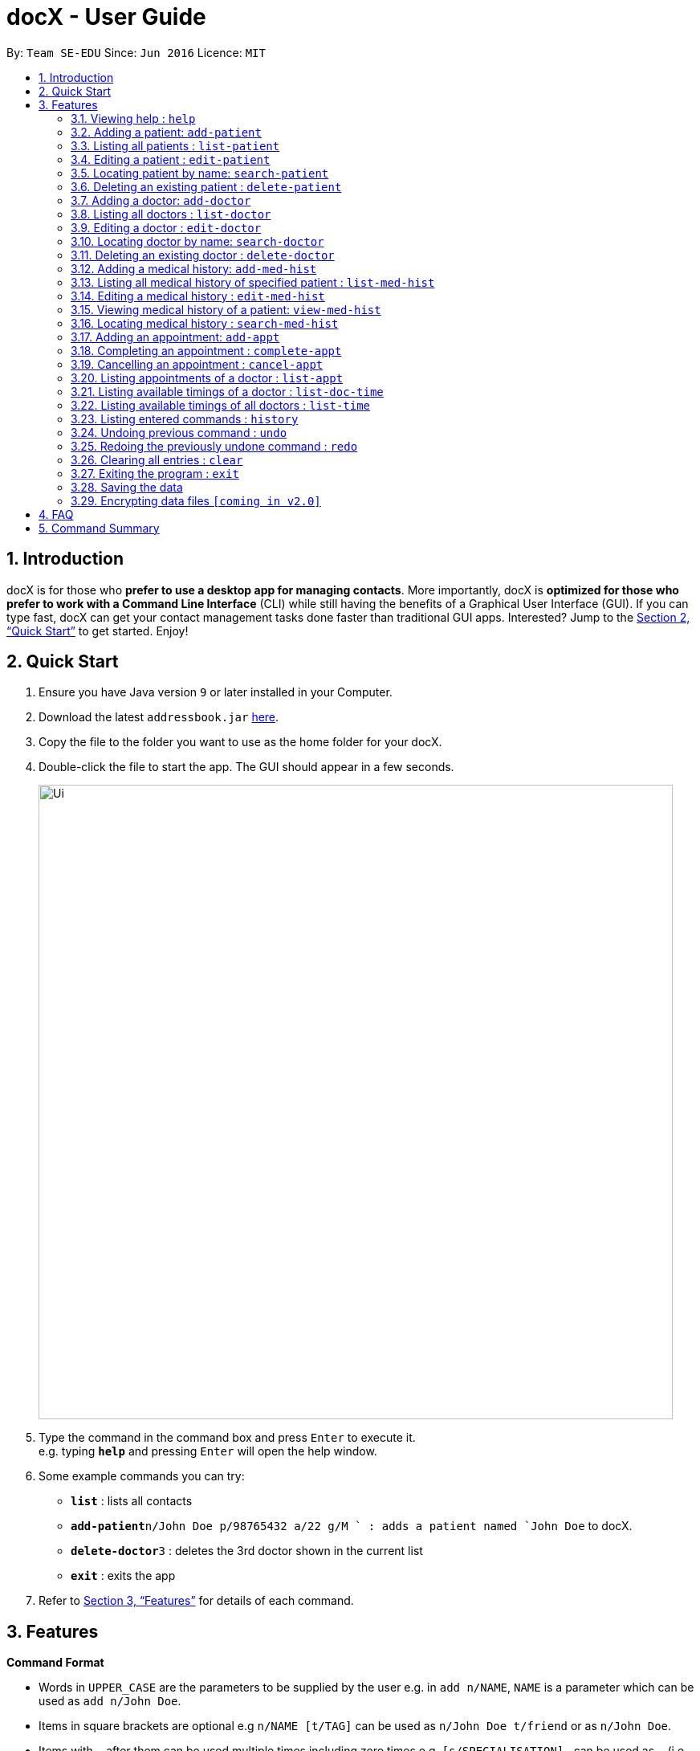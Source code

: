 = docX - User Guide
:site-section: UserGuide
:toc:
:toc-title:
:toc-placement: preamble
:sectnums:
:imagesDir: images
:stylesDir: stylesheets
:xrefstyle: full
:experimental:
ifdef::env-github[]
:tip-caption: :bulb:
:note-caption: :information_source:
endif::[]
:repoURL: https://github.com/se-edu/addressbook-level4

By: `Team SE-EDU`      Since: `Jun 2016`      Licence: `MIT`

== Introduction

docX is for those who *prefer to use a desktop app for managing contacts*. More importantly, docX is *optimized for those who prefer to work with a Command Line Interface* (CLI) while still having the benefits of a Graphical User Interface (GUI). If you can type fast, docX can get your contact management tasks done faster than traditional GUI apps. Interested? Jump to the <<Quick Start>> to get started. Enjoy!

== Quick Start

.  Ensure you have Java version `9` or later installed in your Computer.
.  Download the latest `addressbook.jar` link:{repoURL}/releases[here].
.  Copy the file to the folder you want to use as the home folder for your docX.
.  Double-click the file to start the app. The GUI should appear in a few seconds.
+
image::Ui.png[width="790"]
+
.  Type the command in the command box and press kbd:[Enter] to execute it. +
e.g. typing *`help`* and pressing kbd:[Enter] will open the help window.
.  Some example commands you can try:

* *`list`* : lists all contacts
* **`add-patient`**`n/John Doe p/98765432 a/22 g/M ` : adds a patient named `John Doe` to docX.
* **`delete-doctor`**`3` : deletes the 3rd doctor shown in the current list
* *`exit`* : exits the app

.  Refer to <<Features>> for details of each command.

[[Features]]
== Features

====
*Command Format*

* Words in `UPPER_CASE` are the parameters to be supplied by the user e.g. in `add n/NAME`, `NAME` is a parameter which can be used as `add n/John Doe`.
* Items in square brackets are optional e.g `n/NAME [t/TAG]` can be used as `n/John Doe t/friend` or as `n/John Doe`.
* Items with `…`​ after them can be used multiple times including zero times e.g. `[s/SPECIALISATION]...` can be used as `{nbsp}` (i.e. 0 times), `s/acupuncture`, `s/acupuncture s/general` etc.
* Parameters can be in any order e.g. if the command specifies `n/NAME p/PHONE_NUMBER`, `p/PHONE_NUMBER n/NAME` is also acceptable.
====

=== Viewing help : `help`

Format: `help`

=== Adding a patient: `add-patient`

Adds a patient to docX +
Format: `add-patient n/NAME g/GENDER a/AGE p/PHONE_NUMBER`

// [TIP]
// A person can have any number of tags (including 0)

Examples:

* `add-patient n/John Doe g/Male a/21 p/98765432`
* `add-patient n/Betsy Crowe g/Female p/1234567 a/32`

=== Listing all patients : `list-patient`

Shows a list of all patients in docX. +
Format: `list-patient`

=== Editing a patient : `edit-patient`

Edits an existing patient in docX. +
Format: `edit-patient INDEX [n/NAME] [g/GENDER] [a/AGE] [p/PHONE]`

****
* Edits the patient at the specified `INDEX`. The index refers to the identification number (ID) of the patient. The index *must be a positive integer* 1, 2, 3, ...
* At least one of the optional fields must be provided.
* Existing values will be updated to the input values.
****

Examples:

* `edit-patient 1 p/91234567` +
Edits the phone number of the patient with ID of '1' to be `91234567`.
* `edit-patient 2 n/Betsy Crower p/45678901` +
Edits the name and phone number of the patient with ID of '2' to be `Betsy Crower` and '45678901' respectively.

=== Locating patient by name: `search-patient`

Finds patient(s) whose names contain any of the given keywords. +
Format: `search-patient NAME [PHONE_NUMBER]`

****
* The search is case insensitive. e.g `hans` will match `Hans`
* The order of the keywords does not matter. e.g. `Hans Bo` will match `Bo Hans`
* Only the name is searched.
* Only full words will be matched e.g. `Han` will not match `Hans`
* Persons matching at least one keyword will be returned (i.e. `OR` search). e.g. `Hans Bo` will return `Hans Gruber`, `Bo Yang`
****

Examples:

* `search-patient John` +
Returns `john` and `John Doe`
* `search-patient Betsy Tim John` +
Returns any patient having names `Betsy`, `Tim`, or `John`

=== Deleting an existing patient : `delete-patient`

Deletes the specified patient from docX. +
Format: `delete-patient INDEX`

****
* Deletes the patient of the specified `INDEX` in docX.
* The index refers to the identification number (ID) of the patient.
* The index *must be a positive integer* 1, 2, 3, ...
****

Examples:

* `list-patient` +
`delete-patient 3` +
Deletes the patient with ID of '3' in the address book.
* `delete-patient 2` +
Deletes the patient with ID of '2' in the address book.


=== Adding a doctor: `add-doctor`

Adds a doctor to docX +
Format: `add-doctor n/NAME g/GENDER a/AGE p/PHONE_NUMBER s/SPECIALISATION`

****
* A doctor must have at least 1 specialisation.
****

Examples:

* `add-doctor n/John Doe g/Male a/21 p/98765432`
* `add-doctor n/Betsy Crowe g/Female p/1234567 a/32 s/GENERAL PRACTITIONER`

=== Listing all doctors : `list-doctor`

Shows a list of all doctors in docX. +
Format: `list-doctor`

=== Editing a doctor : `edit-doctor`

Edits an existing doctor in docX. +
Format: `edit-doctor INDEX [n/NAME] [g/GENDER] [a/AGE] [p/PHONE] [s/SPECIALISATION]`

****
* Edits the doctor at the specified `INDEX`. The index refers to the identification number (ID) of the doctor. The index *must be a positive integer* 1, 2, 3, ...
* At least one of the optional fields must be provided.
* Existing values will be updated to the input values.
* When editing specialisation, the existing specialisations of the doctor will be removed i.e adding of specialisation(s) is not cumulative.
* You can remove all the doctor's specialisations by typing `s/` without specifying any specialisation after it.
****

Examples:

* `edit-doctor 1 p/91234567` +
Edits the phone number of the doctor with ID of '1' to be `91234567`.
* `edit-doctor 2 n/Betsy Crower p/45678901` +
Edits the name and phone number of the doctor with ID of '2' to be `Betsy Crower` and '45678901' respectively.

=== Locating doctor by name: `search-doctor`

Finds doctor(s) whose names contain any of the given keywords. +
Format: `search-doctor NAME [PHONE_NUMBER]` or `search-doctor SPECIALISATION`

****
* The search is case insensitive. e.g `hans` will match `Hans`
* The order of the keywords does not matter. e.g. `Hans Bo` will match `Bo Hans`
* Only full words will be matched e.g. `Han` will not match `Hans`
* Doctors matching at least one keyword will be returned (i.e. `OR` search). e.g. `Hans Bo` will return `Hans Gruber`, `Bo Yang`
* Each specialisation is to be quoted in quotation marks.
****

Examples:

* `search-doctor John` +
Returns `john` and `John Doe`
* `search-doctor 'general practitioner' 'acupuncture'` +
Returns any doctor having either 'general practitioner' or 'acupuncture' or both.

=== Deleting an existing doctor : `delete-doctor`

Deletes the specified doctor from docX. +
Format: `delete-doctor INDEX`

****
* Deletes the doctor of the specified `INDEX`.
* The index refers to the identification number (ID) of the doctor.
* The index *must be a positive integer* 1, 2, 3, ...
****

Examples:

* `list-doctor` +
`delete-doctor 1` +
Deletes the doctor with ID of '1' in docX.
* `delete-doctor 2` +
Deletes the doctor with ID of '2' in docX.

=== Adding a medical history: `add-med-hist`

Adds a medical history to the patient +
Format: `add-med-hist p/PATIENT_NAME [pid/PATIENT_ID] d/DOCTOR_NAME [did/DOCTOR_ID] w/SHORT_WRITEUP`

****
* Medical history and the attending doctor will be added under the patient of `PATIENT_NAME`.
* Date of visit (same as entry date) will be added to the medical history.
* If there are common names (patient/doctor) found, the system will stop the information from being added and prompt the user to insert the command with the specific ID of the patient/doctor.
****

Examples:

* `add-med-hist p/John pid/1 d/Amy Lim w/Came down with a stomach flu, possibly due to eating expired food`
* `add-med-hist p/John Doe did/3 d/Amy w/Had a fever with sorethroat. Sleeps late.`

=== Listing all medical history of specified patient : `list-med-hist`

Shows a list of all medical history of the specified patient. +
Format: `list-med-hist PATIENT_ID`

=== Editing a medical history : `edit-med-hist`

Edits a specified medical history of a specified patient. +
Format: `edit-med-hist pid/PATIENT_ID mhid/MED_HIST_ID [d/DATE_OF_VISIT] [w/SHORT_WRITEUP]`

****
* Edits the medical history of the specified `MED_HIST_ID` of the specified patient `PATIENT_ID`. The index *must be a positive integer* 1, 2, 3, ...
* `DATE_OF_VISIT` must be in the format `DDMMYYYY`.
* At least one of the optional fields must be provided.
* Existing values will be updated to the input values.
****

Examples:

* `edit-med-hist pid/1 mhid/2 d/10022019` +
Edits the date of the medical history entry with ID of '2' under patient with ID of '1' to be `10022019`.
* `edit-med-hist pid/4 mhid/1 w/Came down with a stomach flu, possibly due to eating expired canned food` +
Edits the short write up of the medical history with ID of '1' under patient with ID of '2' to be `Came down with a stomach flu, possibly due to eating expired food`.

=== Viewing medical history of a patient: `view-med-hist`

View the full specified medical history of the specified patient. +
Format: `view-med-hist n/PATIENT_NAME [pid/PATIENT_ID] mhid/MED_HIST_ID`

****
* Display the full medical history of the specified `MED_HIST_ID` of the specified patient `PATIENT_ID`. The index *must be a positive integer* 1, 2, 3, ...
* The order of the keywords does not matter. e.g. `Hans Bo` will match `Bo Hans`
* If there are common names of patients found, the system will stop the information from being added and prompt the user to insert the command with the specific ID of the patient.
****

Examples:

* `view-med-hist n/JOHN DOE mhid/1` +
Returns full write up of the medical history with ID of '1' of the patient with name of 'John Doe'
* `view-med-hist n/Amy pid/2 mhid/4` +
Returns full write up of the medical history with ID of '4' of the patient with name of 'Amy' and ID of '2'

=== Locating medical history : `search-med-hist`

Finds medical history(ies) whose write up contain any of the given keywords. +
Format: `search-med-hist KEYWORD`

****
* The search is case insensitive. e.g `hans` will match `Hans`
* The order of the keywords does not matter. e.g. `Hans Bo` will match `Bo Hans`
* Only full words will be matched e.g. `Han` will not match `Hans`
* Write ups of the medical history matching at least one keyword will be returned (i.e. `OR` search). e.g. `Hans Bo` will return `Hans Gruber`, `Bo Yang`
* Each keyword is to be quoted in quotation marks.
****

Examples:

* `search-med-hist 'flu'` +
Returns all medical history with the write up containing the keyword `flu`
* `search-med-hist 'stomach flu' 'sorethroat'` +
Returns all medical history with the write up containing either 'stomach flu' or 'sorethroat' or both keywords.

=== Adding an appointment: `add-appt`

Adds an appointment under the doctor and patient involved. +
Format: `add-appt pid/PATIENT_ID did/DOCTOR_ID d/DATE_OF_APPT t/START_TIME`

****
* Doctors are assumed to be free from 9am to 12pm and 1pm to 5pm.
* Appointments are in 1-hour blocks.
* Returns invalid if the doctor is not available during the specified block.
* `DATE_OF_APPT` must be in the format `DDMMYYYY`
* `START_TIME` must be in the 24-hour format `HH` as timing for appointment is hourly, starting from 9am.
****

Examples:

* `add-appt pid/1 did/1 d/25032019 t/09` +
Adds an appointment under patient with ID of '1' and doctor with ID of '1' on 25th March 2019 at 9am.
* `add-appt pid/3 did/2 d/25042019 t/13` +
Adds an appointment under patient with ID of '3' and doctor with ID of '2' on 25th April 2019 at 1pm.

=== Completing an appointment : `complete-appt`

Complete the appointment when the patient and doctor finishes the appointment. +
Format: `complete-appt INDEX`

****
* Complete the appointment of the specified `INDEX`.
* The index refers to the identification number (ID) of the appointment.
* The index *must be a positive integer* 1, 2, 3, ...
* Only appointments on the actual day or future dates can be completed.
****

Examples:

* `complete-appt 1` +
Completes the appointment with ID of '1' in docX.
* `complete-appt 3` +
Completes the appointment with ID of '3' in docX.

=== Cancelling an appointment : `cancel-appt`

Cancel the appointment when the patient or doctor cannot attend the appointment. +
Format: `cancel-appt INDEX`

****
* Cancel and delete the appointment of the specified `INDEX`.
* The index refers to the identification number (ID) of the appointment.
* The index *must be a positive integer* 1, 2, 3, ...
* Only appointments on the actual day or future dates can be cancelled.
****

Examples:

* `cancel-appt 1` +
Cancels and deletes the appointment with ID of '1' in docX.
* `complete-appt 3` +
Cancels and delete the appointment with ID of '3' in docX.


=== Listing appointments of a doctor : `list-appt`

Shows a list of all incomplete appointments of a doctor in docX within a specified time period. +
Format: `list-appt did/DOCTOR_ID sd/START_DATE ed/END_DATE`

****
* The start and end date specified are both inclusive in the search results.
* Completed or cancelled appointments will not be displayed.
****

Examples:

* `list-appt did/3 sd/30032019 ed/30042019` +
Lists all appointments of the doctor with ID of '3' from 30th March 2019 to 30th April 2019.

=== Listing available timings of a doctor : `list-doc-time`

Shows a list of all available blocks of timing of the specified doctor. +
Format: `list-doc-time did/DOCTOR_ID d/DATE`

****
* `DATE` must be in the format `DDMMYYYY`
* Acceptable dates include the date today and future dates.
****

Examples:

* `list-doc-time did/3 d/05032019` +
Lists all available blocks of timing of the doctor with ID of '3' on 5th March 2019.

=== Listing available timings of all doctors : `list-time`

Shows a list of all available blocks of timings of all doctors on the specified date. +
Format: `list-time DATE`

****
* `DATE` must be in the format `DDMMYYYY`
* Acceptable dates include the date today and future dates.
****

Examples:

* `list-time 26022019` +
Lists all doctors' available blocks of timing for each 1-hour time slot on 26th February 2019.


=== Listing entered commands : `history`

Lists all the commands that you have entered in reverse chronological order. +
Format: `history`

[NOTE]
====
Pressing the kbd:[&uarr;] and kbd:[&darr;] arrows will display the previous and next input respectively in the command box.
====

// tag::undoredo[]
=== Undoing previous command : `undo`

Restores the address book to the state before the previous _undoable_ command was executed. +
Format: `undo`

[NOTE]
====
Undoable commands: those commands that modify the address book's content (`add`, `delete`, `edit` and `clear`).
====

Examples:

* `delete 1` +
`list` +
`undo` (reverses the `delete 1` command) +

* `select 1` +
`list` +
`undo` +
The `undo` command fails as there are no undoable commands executed previously.

* `delete 1` +
`clear` +
`undo` (reverses the `clear` command) +
`undo` (reverses the `delete 1` command) +

=== Redoing the previously undone command : `redo`

Reverses the most recent `undo` command. +
Format: `redo`

Examples:

* `delete 1` +
`undo` (reverses the `delete 1` command) +
`redo` (reapplies the `delete 1` command) +

* `delete 1` +
`redo` +
The `redo` command fails as there are no `undo` commands executed previously.

* `delete 1` +
`clear` +
`undo` (reverses the `clear` command) +
`undo` (reverses the `delete 1` command) +
`redo` (reapplies the `delete 1` command) +
`redo` (reapplies the `clear` command) +
// end::undoredo[]

=== Clearing all entries : `clear`

Clears all entries from docX. +
Format: `clear`

=== Exiting the program : `exit`

Exits the program. +
Format: `exit`

=== Saving the data

docX data are saved in the hard disk automatically after any command that changes the data. +
There is no need to save manually.

// tag::dataencryption[]
=== Encrypting data files `[coming in v2.0]`

_{explain how the user can enable/disable data encryption}_
// end::dataencryption[]

== FAQ

*Q*: How do I transfer my data to another Computer? +
*A*: Install the app in the other computer and overwrite the empty data file it creates with the file that contains the data of your previous Address Book folder.

== Command Summary

* *Add* `add n/NAME p/PHONE_NUMBER e/EMAIL a/ADDRESS [t/TAG]...` +
e.g. `add n/James Ho p/22224444 e/jamesho@example.com a/123, Clementi Rd, 1234665 t/friend t/colleague`
* *Clear* : `clear`
* *Delete* : `delete INDEX` +
e.g. `delete 3`
* *Edit* : `edit INDEX [n/NAME] [p/PHONE_NUMBER] [e/EMAIL] [a/ADDRESS] [t/TAG]...` +
e.g. `edit 2 n/James Lee e/jameslee@example.com`
* *Find* : `find KEYWORD [MORE_KEYWORDS]` +
e.g. `find James Jake`
* *List* : `list`
* *Help* : `help`
* *Select* : `select INDEX` +
e.g.`select 2`
* *History* : `history`
* *Undo* : `undo`
* *Redo* : `redo`
